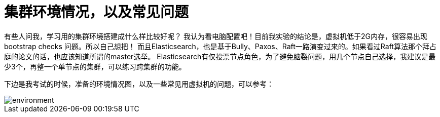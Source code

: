 = 集群环境情况，以及常见问题

有些人问我，学习用的集群环境搭建成什么样比较好呢？
我认为看电脑配置吧！目前我实验的结论是，虚拟机低于2G内存，很容易出现bootstrap checks 问题。所以自己想把！
而且Elasticsearch，也是基于Bully、Paxos、Raft一路演变过来的。如果看过Raft算法那个拜占庭的论文的话，也应该知道所谓的master选举。
Elasticsearch有仅投票节点角色，为了避免脑裂问题，用几个节点自己选择，我建议是最少3个，再整一个单节点的集群，可以练习跨集群的功能。

下边是我考试的时候，准备的环境情况图，以及一些常见用虚拟机的问题，可以参考：


image::img/environment.png[]
